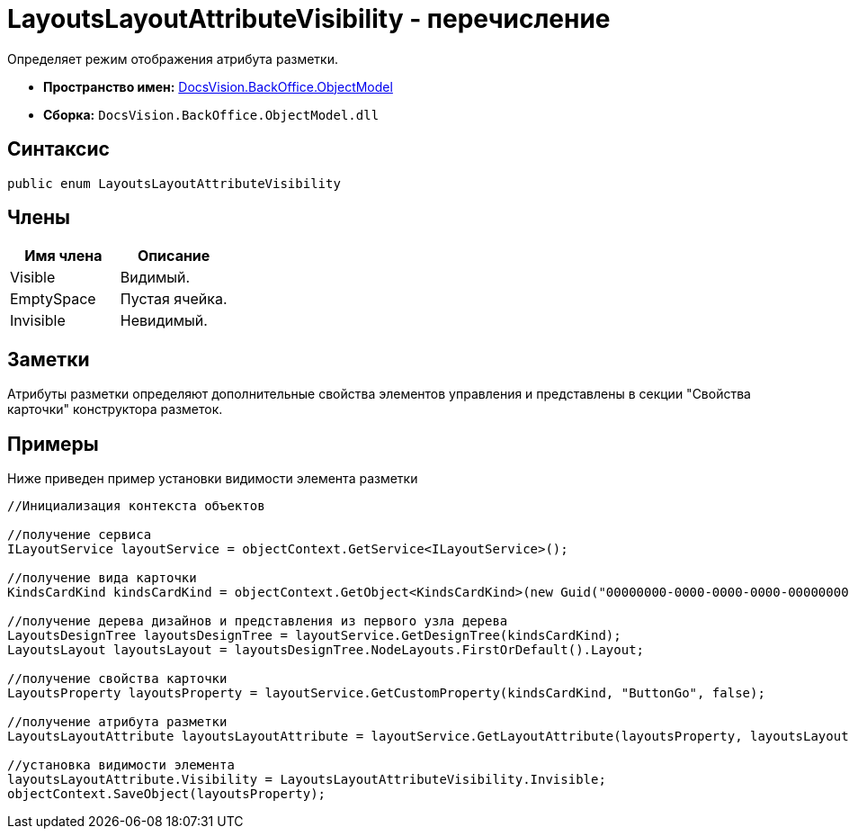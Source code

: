 = LayoutsLayoutAttributeVisibility - перечисление

Определяет режим отображения атрибута разметки.

* *Пространство имен:* xref:api/DocsVision/Platform/ObjectModel/ObjectModel_NS.adoc[DocsVision.BackOffice.ObjectModel]
* *Сборка:* `DocsVision.BackOffice.ObjectModel.dll`

== Синтаксис

[source,csharp]
----
public enum LayoutsLayoutAttributeVisibility
----

== Члены

[cols=",",options="header"]
|===
|Имя члена |Описание
|Visible |Видимый.
|EmptySpace |Пустая ячейка.
|Invisible |Невидимый.
|===

== Заметки

Атрибуты разметки определяют дополнительные свойства элементов управления и представлены в секции "Свойства карточки" конструктора разметок.

== Примеры

Ниже приведен пример установки видимости элемента разметки

[source,csharp]
----
//Инициализация контекста объектов

//получение сервиса
ILayoutService layoutService = objectContext.GetService<ILayoutService>();
    
//получение вида карточки
KindsCardKind kindsCardKind = objectContext.GetObject<KindsCardKind>(new Guid("00000000-0000-0000-0000-000000000000"));

//получение дерева дизайнов и представления из первого узла дерева
LayoutsDesignTree layoutsDesignTree = layoutService.GetDesignTree(kindsCardKind);
LayoutsLayout layoutsLayout = layoutsDesignTree.NodeLayouts.FirstOrDefault().Layout;

//получение свойства карточки
LayoutsProperty layoutsProperty = layoutService.GetCustomProperty(kindsCardKind, "ButtonGo", false);

//получение атрибута разметки
LayoutsLayoutAttribute layoutsLayoutAttribute = layoutService.GetLayoutAttribute(layoutsProperty, layoutsLayout);

//установка видимости элемента
layoutsLayoutAttribute.Visibility = LayoutsLayoutAttributeVisibility.Invisible;
objectContext.SaveObject(layoutsProperty);
----
